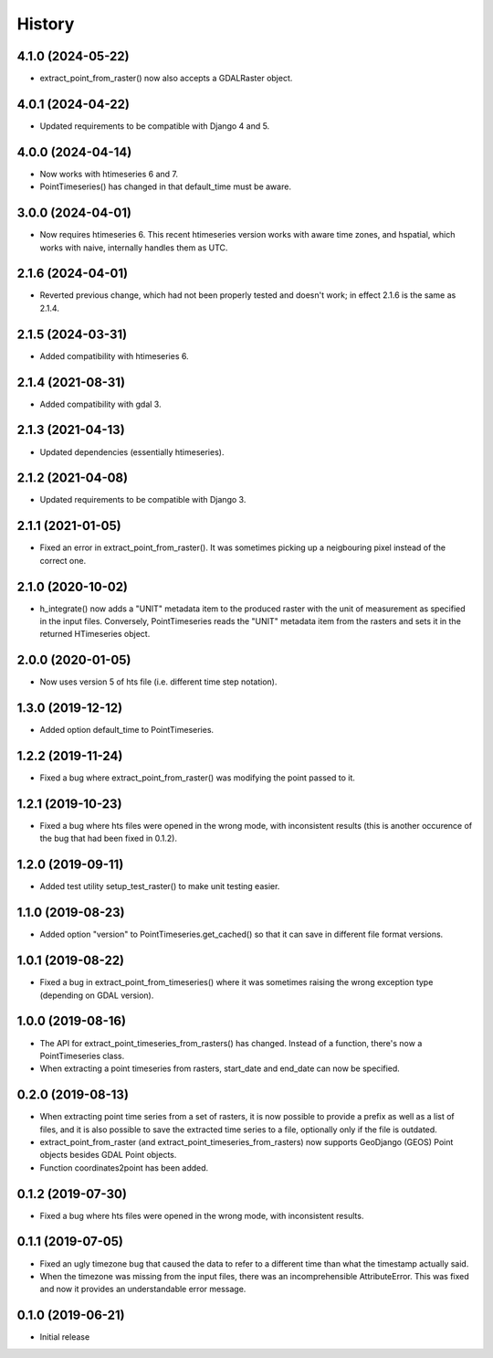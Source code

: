 =======
History
=======

4.1.0 (2024-05-22)
==================

- extract_point_from_raster() now also accepts a GDALRaster object.

4.0.1 (2024-04-22)
==================

- Updated requirements to be compatible with Django 4 and 5.

4.0.0 (2024-04-14)
==================

- Now works with htimeseries 6 and 7.
- PointTimeseries() has changed in that default_time must be aware.

3.0.0 (2024-04-01)
==================

- Now requires htimeseries 6. This recent htimeseries version works with
  aware time zones, and hspatial, which works with naive, internally
  handles them as UTC.

2.1.6 (2024-04-01)
==================

- Reverted previous change, which had not been properly tested and
  doesn't work; in effect 2.1.6 is the same as 2.1.4.

2.1.5 (2024-03-31)
==================

- Added compatibility with htimeseries 6.

2.1.4 (2021-08-31)
==================

- Added compatibility with gdal 3.

2.1.3 (2021-04-13)
==================

- Updated dependencies (essentially htimeseries).

2.1.2 (2021-04-08)
==================

- Updated requirements to be compatible with Django 3.

2.1.1 (2021-01-05)
==================

- Fixed an error in extract_point_from_raster(). It was sometimes
  picking up a neigbouring pixel instead of the correct one.

2.1.0 (2020-10-02)
==================

- h_integrate() now adds a "UNIT" metadata item to the produced raster
  with the unit of measurement as specified in the input files.
  Conversely, PointTimeseries reads the "UNIT" metadata item from the
  rasters and sets it in the returned HTimeseries object.

2.0.0 (2020-01-05)
==================

- Now uses version 5 of hts file (i.e. different time step notation).

1.3.0 (2019-12-12)
==================

- Added option default_time to PointTimeseries.

1.2.2 (2019-11-24)
==================

- Fixed a bug where extract_point_from_raster() was modifying the point
  passed to it.

1.2.1 (2019-10-23)
==================

- Fixed a bug where hts files were opened in the wrong mode, with
  inconsistent results (this is another occurence of the bug that had
  been fixed in 0.1.2).

1.2.0 (2019-09-11)
==================

- Added test utility setup_test_raster() to make unit testing easier.

1.1.0 (2019-08-23)
==================

- Added option "version" to PointTimeseries.get_cached() so that it can
  save in different file format versions.

1.0.1 (2019-08-22)
==================

- Fixed a bug in extract_point_from_timeseries() where it was sometimes
  raising the wrong exception type (depending on GDAL version).

1.0.0 (2019-08-16)
==================

- The API for extract_point_timeseries_from_rasters() has changed.
  Instead of a function, there's now a PointTimeseries class.
- When extracting a point timeseries from rasters, start_date and
  end_date can now be specified.

0.2.0 (2019-08-13)
==================

- When extracting point time series from a set of rasters, it is now
  possible to provide a prefix as well as a list of files, and it is
  also possible to save the extracted time series to a file, optionally
  only if the file is outdated.
- extract_point_from_raster (and extract_point_timeseries_from_rasters)
  now supports GeoDjango (GEOS) Point objects besides GDAL Point
  objects.
- Function coordinates2point has been added.

0.1.2 (2019-07-30)
==================

- Fixed a bug where hts files were opened in the wrong mode, with
  inconsistent results.

0.1.1 (2019-07-05)
==================

- Fixed an ugly timezone bug that caused the data to refer to a
  different time than what the timestamp actually said.
- When the timezone was missing from the input files, there was an
  incomprehensible AttributeError. This was fixed and now it provides an
  understandable error message.

0.1.0 (2019-06-21)
==================

- Initial release
